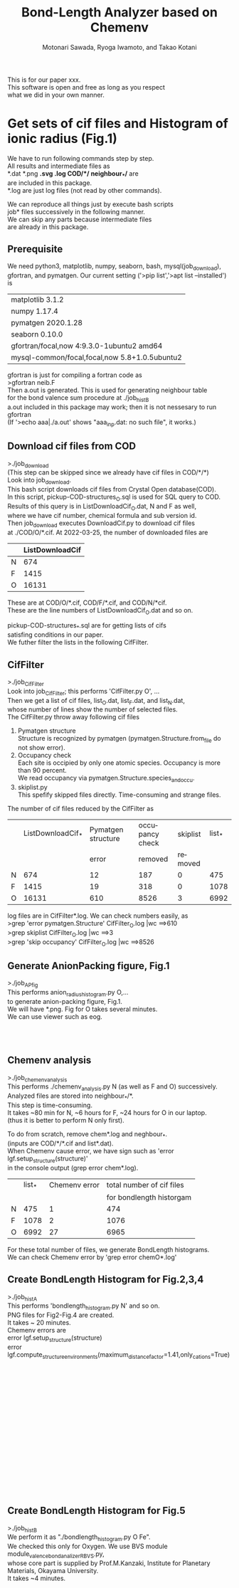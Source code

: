 # -*- Mode: org ; Coding: utf-8-unix -*-
#+TITLE: Bond-Length Analyzer based on Chemenv
#+AUTHOR: Motonari Sawada, Ryoga Iwamoto, and Takao Kotani 
#+email: takaokotani@gmail.com
#+LANGUAGE: en
#+STARTUP: showall
#+OPTIONS: \n:t

This is for our paper xxx.
This software is open and free as long as you respect 
what we did in your own manner.


* Get sets of cif files and Histogram of ionic radius (Fig.1)

We have to run following commands step by step.
All results and intermediate files as
*.dat *.png *.svg *.log COD/*/*  neighbour_*/* are 
are included in this package. 
*.log are just log files (not read by other commands).

We can reproduce all things just by execute bash scripts
job* files successively in the following manner.
We can skip any parts because intermediate files 
are already in this package.


** Prerequisite 
We need python3, matplotlib, numpy, seaborn, bash, mysql(job_download), 
gfortran, and pymatgen. Our current setting ('>pip list','>apt list --installed') is

| matplotlib             3.1.2                  |
| numpy                  1.17.4                 |
| pymatgen               2020.1.28              |
| seaborn                0.10.0                 |
| gfortran/focal,now 4:9.3.0-1ubuntu2 amd64     |
| mysql-common/focal,focal,now 5.8+1.0.5ubuntu2 |

gfortran is just for compiling a fortran code as
>gfortran neib.F
Then a.out is generated. This is used for generating neighbour table 
for the bond valence sum procedure at ./job_histB
a.out included in this package may work; then it is not nessesary to run gfortran
(If '>echo aaa|./a.out' shows "aaa_inp.dat: no such file", it works.)


** Download cif files from COD 
>./job_download
(This step can be skipped since we already have cif files in COD/*/*)
Look into job_download.
This bash script downloads cif files from Crystal Open database(COD).
In this script, pickup-COD-structures_O.sql is used for SQL query to COD.
Results of this query is in ListDownloadCif_O.dat, N and F as well,
where we have cif number, chemical formula and sub version id.
Then job_download executes DownloadCif.py to download cif files 
at ./COD/O/*.cif. At 2022-03-25, the number of downloaded files are 
|   | ListDownloadCif |
|---+-----------------|
| N |             674 |
| F |            1415 |
| O |           16131 |
These are at COD/O/*.cif, COD/F/*.cif, and COD/N/*cif.
These are the line numbers of ListDownloadCif_O.dat and so on.

pickup-COD-structures_*.sql are for getting lists of cifs
satisfing conditions in our paper.
We futher filter the lists in the following CifFilter.


** CifFilter
>./job_CifFilter
Look into job_CifFilter; this performs 'CifFilter.py O', ...
Then we get a list of cif files, list_O.dat, list_F.dat, and list_N.dat,
whose number of lines show the number of selected files.
The CifFilter.py throw away following cif files
1. Pymatgen structure  
   Structure is recognized by pymatgen (pymatgen.Structure.from_file do not show error).
2. Occupancy check
   Each site is occipied by only one atomic species. Occupancy is more than 90 percent.
   We read occupancy via pymatgen.Structure.species_and_occu.
3. skiplist.py 
   This spefify skipped files directly. Time-consuming and strange files. 

The number of cif files reduced by the CifFilter as
|   | ListDownloadCif_* | Pymatgen structure | occupancy check | skiplist | list_* |
|   |                   |              error |         removed |  removed |        |
|---+-------------------+--------------------+-----------------+----------+--------|
| N |               674 |                 12 |             187 |        0 |    475 |
| F |              1415 |                 19 |             318 |        0 |   1078 |
| O |             16131 |                610 |            8526 |        3 |   6992 |

log files are in CifFilter*.log. We can check numbers easily, as 
>grep 'error pymatgen.Structure' CifFilter_O.log |wc   ==>610
>grep skiplist CifFilter_O.log |wc   ==>3
>grep 'skip occupancy' CifFilter_O.log |wc   ==>8526


** Generate AnionPacking figure, Fig.1
>./job_APfig
  This performs anion_radius_histogram.py O,...
  to generate anion-packing figure, Fig.1.
  We will have *.png. Fig for O takes several minutes.
  We can use viewer such as eog.

[[./anion_radius_histogram.py_F.png]]
[[./anion_radius_histogram.py_N.png]]
[[./anion_radius_histogram.py_O.png]]




** Chemenv analysis  
>./job_chemenv_analysis
 This performs ./chemenv_analysis.py N (as well as F and O) successively. 
 Analyzed files are stored into neighbour_*/*.
 This step is time-consuming. 
 It takes ~80 min for N, ~6 hours for F, ~24 hours for O in our laptop.
 (thus it is better to perform N only first).

To do from scratch, remove chem*.log and neghbour_*. 
(inputs are COD/*/*.cif and list*.dat).
When Chemenv cause error, we have sign such as 'error lgf.setup_structure(structure)'
in the console output (grep error chem*.log).

|   | list_* | Chemenv error | total number of cif files |
|   |        |               |  for bondlength historgam |
|---+--------+---------------+---------------------------|
| N |    475 |             1 |                       474 |
| F |   1078 |             2 |                      1076 |
| O |   6992 |            27 |                      6965 |

For these total number of files, we generate BondLength histograms.
We can check Chemenv error by 'grep error chemO*.log'

** Create BondLength Histogram for Fig.2,3,4 
>./job_histA
 This performs 'bondlength_histogram.py N' and so on.
 PNG files for Fig2-Fig.4 are created.
 It takes ~ 20 minutes.
Chemenv errors are
 error lgf.setup_structure(structure)
 error lgf.compute_structure_environments(maximum_distance_factor=1.41,only_cations=True)

[[./F_alkali.png]]
[[./F_alkali_earth.png]]
[[./F_3d_1.png]]
[[./F_3d_2.png]]
[[./F_4d_1.png]]
[[./F_4d_2.png]]

[[./N_alkali.png]]
[[./N_alkali_earth.png]]
[[./N_3d_1.png]]
[[./N_3d_2.png]]
[[./N_4d_1.png]]
[[./N_4d_2.png]]

[[./O_alkali.png]]
[[./O_alkali_earth.png]]
[[./O_3d_1.png]]
[[./O_3d_2.png]]
[[./O_4d_1.png]]
[[./O_4d_2.png]]

** Create BondLength Histogram for Fig.5 
>./job_histB
  We perform it as "./bondlength_histogram.py O Fe".
  We checked this only for Oxygen. We use BVS module module_valence_bond_analizer_RBVS.py,
  whose core part is supplied by Prof.M.Kanzaki, Institute for Planetary Materials, Okayama University.
  It takes ~4 minutes.
  
[[./O_Cu_valence.png]]
[[./O_V_valence.png]]
[[./O_Fe_valence.png]]
[[./V_BVS.png]]
[[./Cu_BVS.png]]
[[./Fe_BVS.png]]

